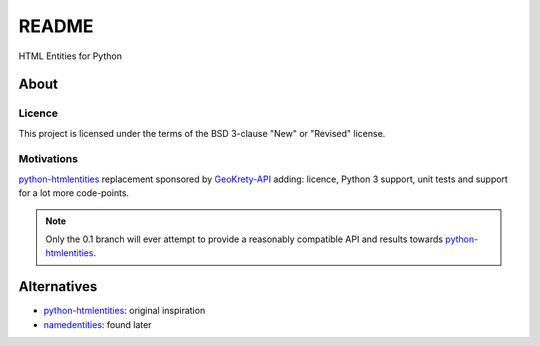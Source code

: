 ######
README  |build| |codacy| |coverage| |docs| |pypi|
######

HTML Entities for Python

.. |build| image:: https://travis-ci.org/romain-dartigues/python-characterentities.svg
   :alt: Build status
   :target: https://travis-ci.org/romain-dartigues/python-characterentities

.. |codacy| image:: https://api.codacy.com/project/badge/Grade/f1dc28c883ac4d0f98924cc5f3ca6dd1
   :alt: Codacy static code analysis
   :target: https://www.codacy.com/app/Romain-Dartigues-org/python-characterentities

.. |docs| image:: https://readthedocs.org/projects/python-characterentities/badge/
   :alt: Documentation status
   :target: https://python-characterentities.readthedocs.io/

.. |coverage| image:: https://codecov.io/gh/romain-dartigues/python-characterentities/branch/master/graph/badge.svg
   :alt: Code coverage
   :target: https://codecov.io/gh/romain-dartigues/python-characterentities

.. |pypi| image:: https://badge.fury.io/py/characterentities.svg
   :alt: Package on PyPI
   :target: https://pypi.org/project/characterentities/

About
#####

Licence
=======

This project is licensed under the terms of the BSD 3-clause "New" or "Revised" license.

Motivations
===========

`python-htmlentities`_ replacement sponsored by `GeoKrety-API`_ adding:
licence, Python 3 support, unit tests and support for a lot more code-points.

.. Note::
  Only the 0.1 branch will ever attempt to provide a reasonably compatible
  API and results towards `python-htmlentities`_.

Alternatives
############

* `python-htmlentities`_: original inspiration
* `namedentities`_: found later

.. _python-htmlentities: https://pypi.org/project/htmlentities/
.. _namedentities: https://pypi.org/project/namedentities/
.. _GeoKrety-API: https://github.com/geokrety/geokrety-api
